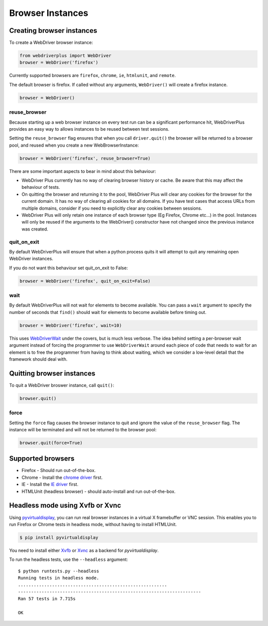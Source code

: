 .. _browsers:

Browser Instances
=================

Creating browser instances
--------------------------

To create a WebDriver browser instance:

.. code-block:: python

    from webdriverplus import WebDriver
    browser = WebDriver('firefox')

Currently supported browsers are ``firefox``, ``chrome``, ``ie``, ``htmlunit``,
and ``remote``.

The default browser is firefox.  If called without any arguments,
``WebDriver()`` will create a firefox instance.

.. code-block:: python

    browser = WebDriver()

reuse_browser
~~~~~~~~~~~~~

Because starting up a web browser instance on every test run can be a
significant performance hit, WebDriverPlus provides an easy way to allows
instances to be reused between test sessions.

Setting the ``reuse_browser`` flag ensures that when you call ``driver.quit()``
the browser will be returned to a browser pool, and reused when you create
a new WebBrowserInstance:

.. code-block:: python

    browser = WebDriver('firefox', reuse_browser=True)

There are some important aspects to bear in mind about this behaviour:

* WebDriver Plus currently has no way of clearing browser history or cache.
  Be aware that this may affect the behaviour of tests.
* On quitting the browser and returning it to the pool, WebDriver Plus
  will clear any cookies for the browser for the current domain.  It has
  no way of clearing all cookies for all domains.  If you have test cases
  that access URLs from multiple domains, consider if you need to explicitly
  clear any cookies between sessions.
* WebDriver Plus will only retain one instance of each browser type (Eg Firefox,
  Chrome etc...) in the pool.  Instances will only be reused if the arguments
  to the WebDriver() constructor have not changed since the previous instance
  was created.

quit_on_exit
~~~~~~~~~~~~

By default WebDriverPlus will ensure that when a python process quits
it will attempt to quit any remaining open WebDriver instances.

If you do not want this behaviour set quit_on_exit to False:

.. code-block:: python

    browser = WebDriver('firefox', quit_on_exit=False)

wait
~~~~

By default WebDriverPlus will not wait for elements to become available. You can
pass a ``wait`` argument to specify the number of seconds that ``find()`` should
wait for elements to become available before timing out.

.. code-block:: python

    browser = WebDriver('firefox', wait=10)

This uses WebDriverWait_ under the covers, but is much less verbose. The idea
behind setting a per-browser wait argument instead of forcing the programmer to
use ``WebDriverWait`` around each piece of code that needs to wait for an
element is to free the programmer from having to think about waiting, which
we consider a low-level detail that the framework should deal with.

.. _WebDriverWait: http://seleniumhq.org/docs/04_webdriver_advanced.html

Quitting browser instances
--------------------------

To quit a WebDriver broswer instance, call ``quit()``:

.. code-block:: python

    browser.quit()

force
~~~~~

Setting the ``force`` flag causes the browser instance to quit and ignore the
value of the ``reuse_browser`` flag.  The instance will be terminated and
will not be returned to the browser pool:

.. code-block:: python

    browser.quit(force=True)

Supported browsers
------------------

* Firefox - Should run out-of-the-box.
* Chrome - Install the `chrome driver <http://code.google.com/p/selenium/wiki/ChromeDriver>`_ first.
* IE - Install the `IE driver <http://code.google.com/p/selenium/wiki/InternetExplorerDriver>`_ first.
* HTMLUnit (headless browser) - should auto-install and run out-of-the-box.


Headless mode using Xvfb or Xvnc
--------------------------------

Using `pyvirtualdisplay <http://pypi.python.org/pypi/PyVirtualDisplay>`_, you
can run real browser instances in a virtual X framebuffer or VNC session. This
enables you to run Firefox or Chrome tests in headless mode, without having to
install HTMLUnit.

.. code-block:: bash

    $ pip install pyvirtualdisplay

You need to install either `Xvfb
<http://www.x.org/releases/X11R7.6/doc/man/man1/Xvfb.1.xhtml>`_ or `Xvnc
<http://xvnc.sourceforge.net/>`_ as a backend for `pyvirtualdisplay`.

To run the headless tests, use the ``--headless`` argument::

    $ python runtests.py --headless
    Running tests in headless mode.
    .........................................................
    ----------------------------------------------------------------------
    Ran 57 tests in 7.715s

    OK
